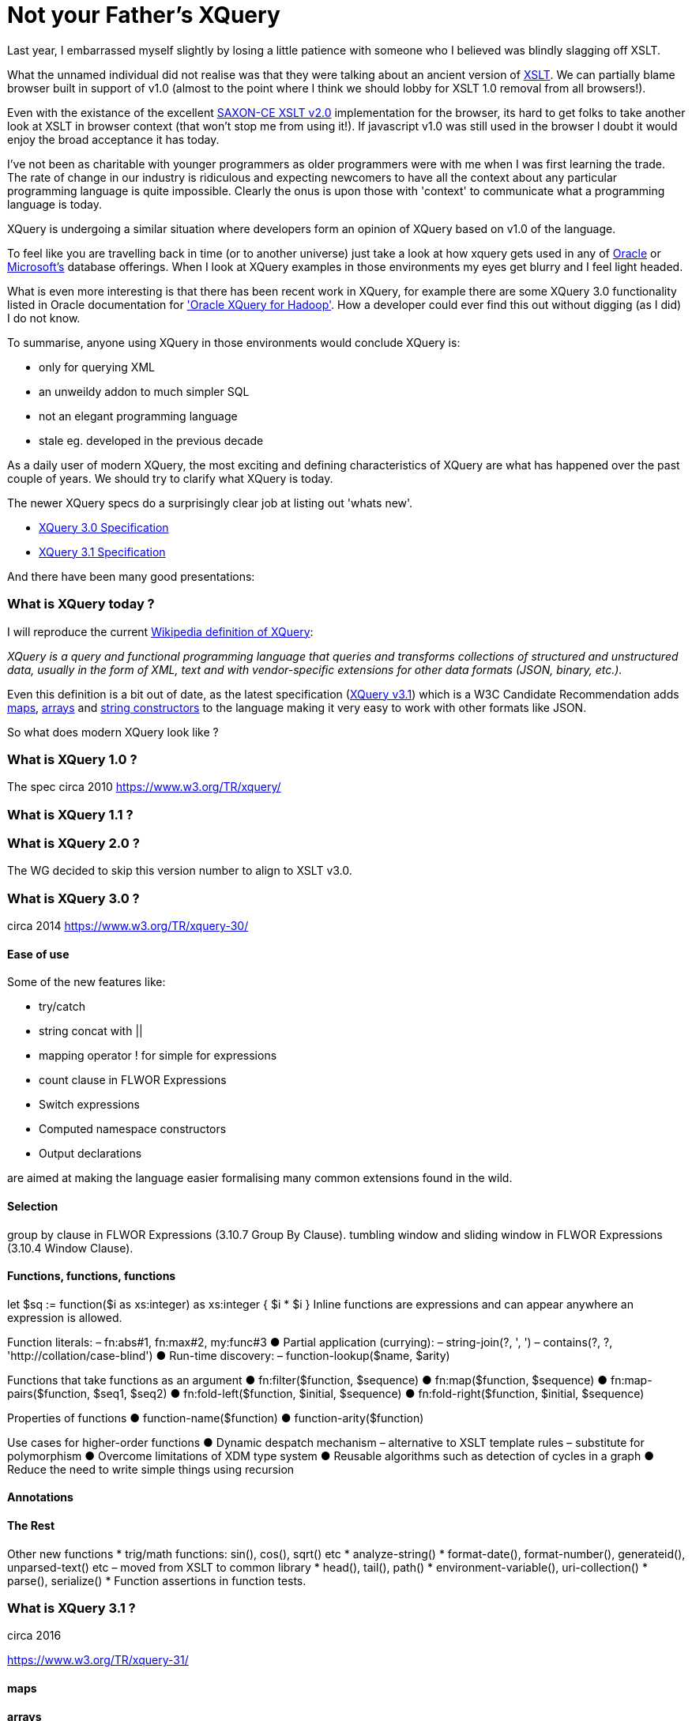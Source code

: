 = Not your Father's XQuery

Last year, I embarrassed myself slightly by losing a little patience with someone who I believed was blindly slagging off XSLT. 

What the unnamed individual did not realise was that they were talking about an ancient version of https://www.w3.org/TR/xslt[XSLT]. We can partially blame browser built in support of v1.0 (almost to the point where I think we should lobby for XSLT 1.0 removal from all browsers!). 

Even with the existance of the excellent http://www.saxonica.com/ce/index.xml[SAXON-CE XSLT v2.0] implementation for the browser, its hard to get folks to take another look at XSLT in browser context (that won't stop me from using it!). If javascript v1.0 was still used in the browser I doubt it would enjoy the broad acceptance it has today.

I've not been as charitable with younger programmers as older programmers were with me when I was first learning the trade. The rate of change in our industry is ridiculous and expecting newcomers to have all the context about any particular programming language is quite impossible. Clearly the onus is upon those with 'context' to communicate what a programming language is today.

XQuery is undergoing a similar situation where developers form an opinion of XQuery based on v1.0 of the language. 

To feel like you are travelling back in time (or to another universe) just take a look at how xquery gets used in any of http://www.oracle.com/technetwork/database-features/xmldb/index-087544.html[Oracle] or http://beyondrelational.com/modules/2/blogs/28/posts/10279/xquery-labs-a-collection-of-xquery-sample-scripts.aspx[Microsoft's] database offerings. When I look at XQuery examples in those environments my eyes get blurry and I feel light headed.

What is even more interesting is that there has been recent work in XQuery, for example there are some XQuery 3.0 functionality listed in Oracle documentation for https://docs.oracle.com/cd/E49465_01/doc.23/e49333/oxh.htm#BDCUG541['Oracle XQuery for Hadoop']. How a developer could ever find this out without digging (as I did) I do not know.  

To summarise, anyone using XQuery in those environments would conclude XQuery is:

* only for querying XML
* an unweildy addon to much simpler SQL
* not an elegant programming language
* stale eg. developed in the previous decade

As a daily user of modern XQuery, the most exciting and defining characteristics of XQuery are what has happened over the past couple of years. We should try to clarify what XQuery is today.

The newer XQuery specs do a surprisingly clear job at listing out 'whats new'.

* https://www.w3.org/TR/xquery-30/[XQuery 3.0 Specification]

* https://www.w3.org/TR/xquery-31/[XQuery 3.1 Specification ]

And there have been many good presentations:





=== What is XQuery today ?

I will reproduce the current https://en.wikipedia.org/wiki/XQuery[Wikipedia definition of XQuery]:

_XQuery is a query and functional programming language that queries and transforms collections of structured and unstructured data, usually in the form of XML, text and with vendor-specific extensions for other data formats (JSON, binary, etc.)._

Even this definition is a bit out of date, as the latest specification (https://www.w3.org/TR/xquery-31/[XQuery v3.1]) which is a W3C Candidate Recommendation adds https://www.w3.org/TR/2015/CR-xquery-31-20151217/#id-maps[maps], https://www.w3.org/TR/2015/CR-xquery-31-20151217/#id-arrays[arrays] and https://www.w3.org/TR/2015/CR-xquery-31-20151217/#id-string-constructors[string constructors] to the language making it very easy to work with other formats like JSON.  

So what does modern XQuery look like ?

```
```



===  What is XQuery 1.0 ?

The spec circa 2010
https://www.w3.org/TR/xquery/


=== What is XQuery 1.1 ?



=== What is XQuery 2.0 ?

The WG decided to skip this version number to align to XSLT v3.0.


=== What is XQuery 3.0 ?

circa 2014
https://www.w3.org/TR/xquery-30/


==== Ease of use

Some of the new features like:

* try/catch 
* string concat with ||
* mapping operator ! for simple for expressions
* count clause in FLWOR Expressions
* Switch expressions
* Computed namespace constructors
* Output declarations

are aimed at making the language easier formalising many common extensions found in the wild.

==== Selection

group by clause in FLWOR Expressions (3.10.7 Group By Clause).
tumbling window and sliding window in FLWOR Expressions (3.10.4 Window Clause).

==== Functions, functions, functions

let $sq :=
 function($i as xs:integer) as xs:integer {
 $i * $i
 }
Inline functions are expressions and can
appear anywhere an expression is allowed.

Function literals:
– fn:abs#1, fn:max#2, my:func#3
● Partial application (currying):
– string-join(?, ', ')
– contains(?, ?, 'http://collation/case-blind')
● Run-time discovery:
– function-lookup($name, $arity)

Functions that take functions
as an argument
● fn:filter($function, $sequence)
● fn:map($function, $sequence)
● fn:map-pairs($function, $seq1, $seq2)
● fn:fold-left($function, $initial, $sequence)
● fn:fold-right($function, $initial, $sequence)

Properties of functions
● function-name($function)
● function-arity($function)

Use cases for higher-order
functions
● Dynamic despatch mechanism
– alternative to XSLT template rules
– substitute for polymorphism
● Overcome limitations of XDM type system
● Reusable algorithms such as detection of
cycles in a graph
● Reduce the need to write simple things
using recursion


==== Annotations

==== The Rest

Other new functions
* trig/math functions: sin(), cos(), sqrt() etc
* analyze-string()
* format-date(), format-number(), generateid(),
unparsed-text() etc
– moved from XSLT to common library
* head(), tail(), path()
* environment-variable(), uri-collection()
* parse(), serialize()
* Function assertions in function tests.




=== What is XQuery 3.1 ?

circa 2016

https://www.w3.org/TR/xquery-31/

==== maps

==== arrays

==== string constructors

==== The Rest

are being proposed to be added to the language

